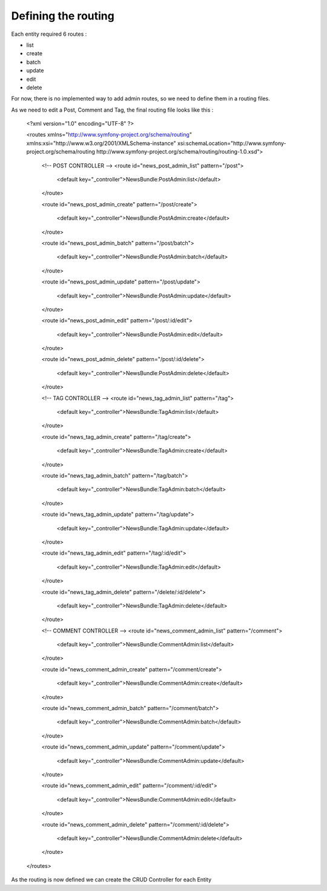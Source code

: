 Defining the routing
====================

Each entity required 6 routes :

- list
- create
- batch
- update
- edit
- delete

For now, there is no implemented way to add admin routes, so we need to define them in a routing files.

As we need to edit a Post, Comment and Tag, the final routing file looks like this :

..

    <?xml version="1.0" encoding="UTF-8" ?>

    <routes xmlns="http://www.symfony-project.org/schema/routing" xmlns:xsi="http://www.w3.org/2001/XMLSchema-instance" xsi:schemaLocation="http://www.symfony-project.org/schema/routing http://www.symfony-project.org/schema/routing/routing-1.0.xsd">

        <!-- POST CONTROLLER -->
        <route id="news_post_admin_list" pattern="/post">

            <default key="_controller">NewsBundle:PostAdmin:list</default>

        </route>

        <route id="news_post_admin_create" pattern="/post/create">

            <default key="_controller">NewsBundle:PostAdmin:create</default>

        </route>

        <route id="news_post_admin_batch" pattern="/post/batch">

            <default key="_controller">NewsBundle:PostAdmin:batch</default>

        </route>

        <route id="news_post_admin_update" pattern="/post/update">

            <default key="_controller">NewsBundle:PostAdmin:update</default>

        </route>

        <route id="news_post_admin_edit" pattern="/post/:id/edit">

            <default key="_controller">NewsBundle:PostAdmin:edit</default>

        </route>

        <route id="news_post_admin_delete" pattern="/post/:id/delete">

            <default key="_controller">NewsBundle:PostAdmin:delete</default>

        </route>


        <!-- TAG CONTROLLER -->
        <route id="news_tag_admin_list" pattern="/tag">

            <default key="_controller">NewsBundle:TagAdmin:list</default>

        </route>

        <route id="news_tag_admin_create" pattern="/tag/create">

            <default key="_controller">NewsBundle:TagAdmin:create</default>

        </route>

        <route id="news_tag_admin_batch" pattern="/tag/batch">

            <default key="_controller">NewsBundle:TagAdmin:batch</default>

        </route>

        <route id="news_tag_admin_update" pattern="/tag/update">

            <default key="_controller">NewsBundle:TagAdmin:update</default>

        </route>

        <route id="news_tag_admin_edit" pattern="/tag/:id/edit">

            <default key="_controller">NewsBundle:TagAdmin:edit</default>

        </route>

        <route id="news_tag_admin_delete" pattern="/delete/:id/delete">

            <default key="_controller">NewsBundle:TagAdmin:delete</default>

        </route>

        <!-- COMMENT CONTROLLER -->
        <route id="news_comment_admin_list" pattern="/comment">

            <default key="_controller">NewsBundle:CommentAdmin:list</default>

        </route>

        <route id="news_comment_admin_create" pattern="/comment/create">

            <default key="_controller">NewsBundle:CommentAdmin:create</default>

        </route>

        <route id="news_comment_admin_batch" pattern="/comment/batch">

            <default key="_controller">NewsBundle:CommentAdmin:batch</default>

        </route>

        <route id="news_comment_admin_update" pattern="/comment/update">

            <default key="_controller">NewsBundle:CommentAdmin:update</default>

        </route>

        <route id="news_comment_admin_edit" pattern="/comment/:id/edit">

            <default key="_controller">NewsBundle:CommentAdmin:edit</default>

        </route>

        <route id="news_comment_admin_delete" pattern="/comment/:id/delete">

            <default key="_controller">NewsBundle:CommentAdmin:delete</default>

        </route>

    </routes>


As the routing is now defined we can create the CRUD Controller for each Entity